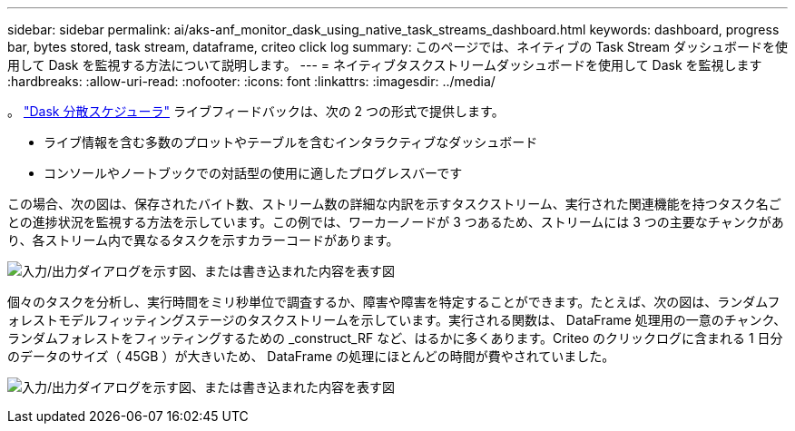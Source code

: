 ---
sidebar: sidebar 
permalink: ai/aks-anf_monitor_dask_using_native_task_streams_dashboard.html 
keywords: dashboard, progress bar, bytes stored, task stream, dataframe, criteo click log 
summary: このページでは、ネイティブの Task Stream ダッシュボードを使用して Dask を監視する方法について説明します。 
---
= ネイティブタスクストリームダッシュボードを使用して Dask を監視します
:hardbreaks:
:allow-uri-read: 
:nofooter: 
:icons: font
:linkattrs: 
:imagesdir: ../media/


[role="lead"]
。 https://docs.dask.org/en/latest/scheduling.html["Dask 分散スケジューラ"^] ライブフィードバックは、次の 2 つの形式で提供します。

* ライブ情報を含む多数のプロットやテーブルを含むインタラクティブなダッシュボード
* コンソールやノートブックでの対話型の使用に適したプログレスバーです


この場合、次の図は、保存されたバイト数、ストリーム数の詳細な内訳を示すタスクストリーム、実行された関連機能を持つタスク名ごとの進捗状況を監視する方法を示しています。この例では、ワーカーノードが 3 つあるため、ストリームには 3 つの主要なチャンクがあり、各ストリーム内で異なるタスクを示すカラーコードがあります。

image:aks-anf_image13.png["入力/出力ダイアログを示す図、または書き込まれた内容を表す図"]

個々のタスクを分析し、実行時間をミリ秒単位で調査するか、障害や障害を特定することができます。たとえば、次の図は、ランダムフォレストモデルフィッティングステージのタスクストリームを示しています。実行される関数は、 DataFrame 処理用の一意のチャンク、ランダムフォレストをフィッティングするための _construct_RF など、はるかに多くあります。Criteo のクリックログに含まれる 1 日分のデータのサイズ（ 45GB ）が大きいため、 DataFrame の処理にほとんどの時間が費やされていました。

image:aks-anf_image14.png["入力/出力ダイアログを示す図、または書き込まれた内容を表す図"]
